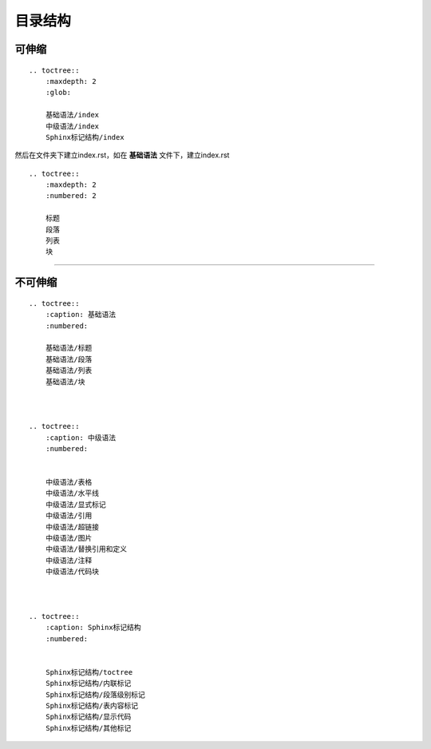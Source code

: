 ==========
目录结构
==========



可伸缩
================

::

    .. toctree::
        :maxdepth: 2
        :glob:

        基础语法/index
        中级语法/index
        Sphinx标记结构/index



然后在文件夹下建立index.rst，如在 **基础语法** 文件下，建立index.rst

::

    .. toctree::
        :maxdepth: 2
        :numbered: 2

        标题
        段落
        列表
        块


-----


不可伸缩
================


::

    .. toctree::
        :caption: 基础语法
        :numbered:

        基础语法/标题
        基础语法/段落
        基础语法/列表
        基础语法/块

    

    .. toctree::
        :caption: 中级语法
        :numbered:


        中级语法/表格
        中级语法/水平线
        中级语法/显式标记
        中级语法/引用
        中级语法/超链接
        中级语法/图片
        中级语法/替换引用和定义
        中级语法/注释
        中级语法/代码块



    .. toctree::
        :caption: Sphinx标记结构
        :numbered:
        

        Sphinx标记结构/toctree
        Sphinx标记结构/内联标记
        Sphinx标记结构/段落级别标记
        Sphinx标记结构/表内容标记
        Sphinx标记结构/显示代码
        Sphinx标记结构/其他标记